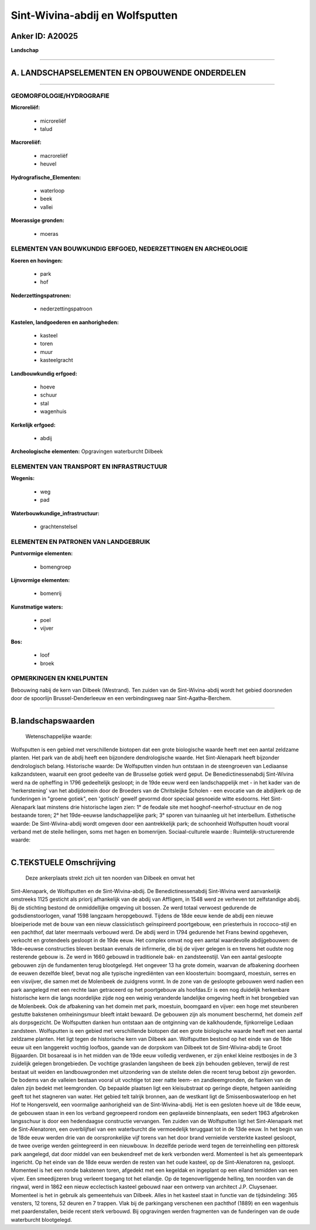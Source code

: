Sint-Wivina-abdij en Wolfsputten
================================

Anker ID: A20025
----------------

**Landschap**

--------------

A. LANDSCHAPSELEMENTEN EN OPBOUWENDE ONDERDELEN
-----------------------------------------------

--------------

GEOMORFOLOGIE/HYDROGRAFIE
~~~~~~~~~~~~~~~~~~~~~~~~~

**Microreliëf:**

 * microreliëf
 * talud

 
**Macroreliëf:**

 * macroreliëf
 * heuvel

**Hydrografische\_Elementen:**

 * waterloop
 * beek
 * vallei

 
**Moerassige gronden:**

 * moeras

 

ELEMENTEN VAN BOUWKUNDIG ERFGOED, NEDERZETTINGEN EN ARCHEOLOGIE
~~~~~~~~~~~~~~~~~~~~~~~~~~~~~~~~~~~~~~~~~~~~~~~~~~~~~~~~~~~~~~~

**Koeren en hovingen:**

 * park
 * hof

 
**Nederzettingspatronen:**

 * nederzettingspatroon

**Kastelen, landgoederen en aanhorigheden:**

 * kasteel
 * toren
 * muur
 * kasteelgracht

 
**Landbouwkundig erfgoed:**

 * hoeve
 * schuur
 * stal
 * wagenhuis

 
**Kerkelijk erfgoed:**

 * abdij

 
**Archeologische elementen:**
Opgravingen waterburcht Dilbeek

ELEMENTEN VAN TRANSPORT EN INFRASTRUCTUUR
~~~~~~~~~~~~~~~~~~~~~~~~~~~~~~~~~~~~~~~~~

**Wegenis:**

 * weg
 * pad

 
**Waterbouwkundige\_infrastructuur:**

 * grachtenstelsel

 

ELEMENTEN EN PATRONEN VAN LANDGEBRUIK
~~~~~~~~~~~~~~~~~~~~~~~~~~~~~~~~~~~~~

**Puntvormige elementen:**

 * bomengroep

 
**Lijnvormige elementen:**

 * bomenrij

**Kunstmatige waters:**

 * poel
 * vijver

 
**Bos:**

 * loof
 * broek

 

OPMERKINGEN EN KNELPUNTEN
~~~~~~~~~~~~~~~~~~~~~~~~~

Bebouwing nabij de kern van Dilbeek (Westrand). Ten zuiden van de
Sint-Wivina-abdij wordt het gebied doorsneden door de spoorlijn
Brussel-Denderleeuw en een verbindingsweg naar Sint-Agatha-Berchem.

--------------

B.landschapswaarden
-------------------

 Wetenschappelijke waarde:
Wolfsputten is een gebied met verschillende biotopen dat een grote
biologische waarde heeft met een aantal zeldzame planten. Het park van
de abdij heeft een bijzondere dendrologische waarde. Het Sint-Alenapark
heeft bijzonder dendrologisch belang.
Historische waarde:
De Wolfsputten vinden hun ontstaan in de steengroeven van Lediaanse
kalkzandsteen, waaruit een groot gedeelte van de Brusselse gotiek werd
geput. De Benedictinessenabdij Sint-Wivina werd na de opheffing in 1796
gedeeltelijk gesloopt; in de 19de eeuw werd een landschappelijk met - in
het kader van de 'herkerstening' van het abdijdomein door de Broeders
van de Chritsleijke Scholen - een evocatie van de abdijkerk op de
funderingen in "groene gotiek", een 'gotisch' gewelf gevormd door
speciaal gesnoeide witte esdoorns. Het Sint-Alenapark laat minstens drie
historische lagen zien: 1° de feodale site met hooghof-neerhof-structuur
en de nog bestaande toren; 2° het 19de-eeuwse landschappelijke park; 3°
sporen van tuinaanleg uit het interbellum.
Esthetische waarde: De Sint-Wivina-abdij wordt omgeven door een
aantrekkelijk park; de schoonheid Wolfsputten houdt vooral verband met
de steile hellingen, soms met hagen en bomenrijen.
Sociaal-culturele waarde :
Ruimtelijk-structurerende waarde:
 

--------------

C.TEKSTUELE Omschrijving
------------------------

 Deze ankerplaats strekt zich uit ten noorden van Dilbeek en omvat het
Sint-Alenapark, de Wolfsputten en de Sint-Wivina-abdij. De
Benedictinessenabdij Sint-Wivina werd aanvankelijk omstreeks 1125
gesticht als priorij afhankelijk van de abdij van Affligem, in 1548 werd
ze verheven tot zelfstandige abdij. Bij de stichting bestond de
onmiddellijke omgeving uit bossen. Ze werd totaal verwoest gedurende de
godsdienstoorlogen, vanaf 1598 langzaam heropgebouwd. Tijdens de 18de
eeuw kende de abdij een nieuwe bloeiperiode met de bouw van een nieuw
classicistisch geïnspireerd poortgebouw, een priesterhuis in
roccoco-stijl en een pachthof, dat later meermaals verbouwd werd. De
abdij werd in 1794 gedurende het Frans bewind opgeheven, verkocht en
grotendeels gesloopt in de 19de eeuw. Het complex omvat nog een aantal
waardevolle abdijgebouwen: de 18de-eeuwse constructies bleven bestaan
evenals de infirmerie, die bij de vijver gelegen is en tevens het oudste
nog resterende gebouw is. Ze werd in 1660 gebouwd in traditionele bak-
en zandsteenstijl. Van een aantal gesloopte gebouwen zijn de fundamenten
terug blootgelegd. Het ongeveer 13 ha grote domein, waarvan de
afbakening doorheen de eeuwen dezelfde bleef, bevat nog alle typische
ingrediënten van een kloostertuin: boomgaard, moestuin, serres en een
visvijver, die samen met de Molenbeek de zuidgrens vormt. In de zone van
de gesloopte gebouwen werd nadien een park aangelegd met een rechte laan
getraceerd op het poortgebouw als hoofdas.Er is een nog duidelijk
herkenbare historische kern die langs noordelijke zijde nog een weinig
veranderde landelijke omgeving heeft in het brongebied van de Molenbeek.
Ook de afbakening van het domein met park, moestuin, boomgaard en
vijver: een hoge met steunberen gestutte bakstenen omheiningsmuur bleeft
intakt bewaard. De gebouwen zijn als monument beschermd, het domein zelf
als dorpsgezicht. De Wolfsputten danken hun ontstaan aan de ontginning
van de kalkhoudende, fijnkorrelige Lediaan zandsteen. Wolfsputten is een
gebied met verschillende biotopen dat een grote biologische waarde heeft
met een aantal zeldzame planten. Het ligt tegen de historische kern van
Dilbeek aan. Wolfsputten bestond op het einde van de 18de eeuw uit een
langgerekt vochtig loofbos, gaande van de dorpskom van Dilbeek tot de
Sint-Wivina-abdij te Groot Bijgaarden. Dit bosareaal is in het midden
van de 19de eeuw volledig verdwenen, er zijn enkel kleine restbosjes in
de 3 zuidelijk gelegen brongebieden. De vochtige graslanden langsheen de
beek zijn behouden gebleven, terwijl de rest bestaat uit weiden en
landbouwgronden met uitzondering van de steilste delen die recent terug
bebost zijn geworden. De bodems van de valleien bestaan vooral uit
vochtige tot zeer natte leem- en zandleemgronden, de flanken van de
dalen zijn bedekt met leemgronden. Op bepaalde plaatsen ligt een
kleisubstraat op geringe diepte, hetgeen aanleiding geeft tot het
stagneren van water. Het gebied telt talrijk bronnen, aan de westkant
ligt de Smissenboswaterloop en het Hof te Hongersveld, een voormalige
aanhorigheid van de Sint-Wivina-abdij. Het is een gesloten hoeve uit de
18de eeuw, de gebouwen staan in een los verband gegroepeerd rondom een
geplaveide binnenplaats, een sedert 1963 afgebroken langsschuur is door
een hedendaagse constructie vervangen. Ten zuiden van de Wolfsputten
ligt het Sint-Alenapark met de Sint-Alenatoren, een overblijfsel van een
waterburcht die vermoedelijk teruggaat tot in de 13de eeuw. In het begin
van de 18de eeuw werden drie van de oorspronkelijke vijf torens van het
door brand vernielde versterkte kasteel gesloopt, de twee overige werden
geïntegreerd in een nieuwbouw. In dezelfde periode werd tegen de
terreinhelling een pittoresk park aangelegd, dat door middel van een
beukendreef met de kerk verbonden werd. Momenteel is het als
gemeentepark ingericht. Op het einde van de 18de eeuw werden de resten
van het oude kasteel, op de Sint-Alenatoren na, gesloopt. Momenteel is
het een ronde bakstenen toren, afgedekt met een kegeldak en ingeplant op
een eiland temidden van een vijver. Een smeedijzeren brug verleent
toegang tot het eilandje. Op de tegenoverliggende helling, ten noorden
van de ringwal, werd in 1862 een nieuw ecclectisch kasteel gebouwd naar
een ontwerp van architect J.P. Cluysenaer. Momenteel is het in gebruik
als gemeentehuis van Dilbeek. Alles in het kasteel staat in functie van
de tijdsindeling: 365 vensters, 12 torens, 52 deuren en 7 trappen. Vlak
bij de parkingang verschenen een pachthof (1889) en een wagenhuis met
paardenstallen, beide recent sterk verbouwd. Bij opgravingen werden
fragmenten van de funderingen van de oude waterburcht blootgelegd.
